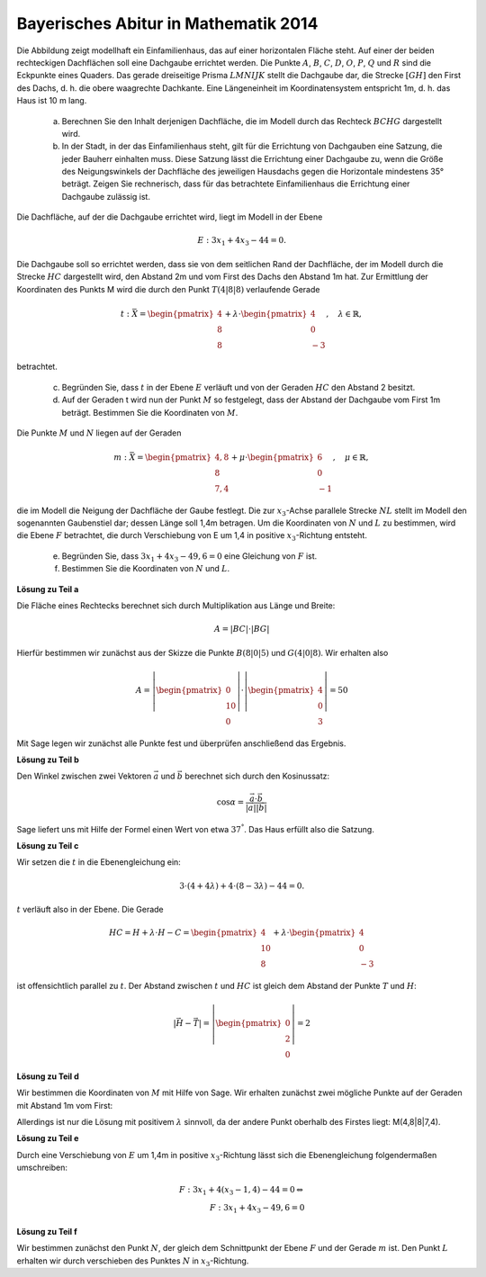 Bayerisches Abitur in Mathematik 2014
-------------------------------------

.. admonition:: Aufgabe

Die Abbildung zeigt modellhaft ein Einfamilienhaus, das auf einer horizontalen
Fläche steht. Auf einer der beiden rechteckigen Dachflächen soll eine
Dachgaube errichtet werden. Die Punkte :math:`A`, :math:`B`, :math:`C`, 
:math:`D`, :math:`O`, :math:`P`, :math:`Q` und :math:`R` sind die Eckpunkte
eines Quaders. Das gerade dreiseitige Prisma :math:`LMNIJK` stellt die 
Dachgaube dar, die Strecke :math:`[GH]` den First des Dachs, d. h. die obere
waagrechte Dachkante. Eine Längeneinheit im Koordinatensystem entspricht 1m,
d. h. das Haus ist 10 m lang.

  .. image:: ../figs/haus.png
     :align: center

  a) Berechnen Sie den Inhalt derjenigen Dachfläche, die im Modell durch das
     Rechteck :math:`BCHG` dargestellt wird.

  b) In der Stadt, in der das Einfamilienhaus steht, gilt für die Errichtung
     von Dachgauben eine Satzung, die jeder Bauherr einhalten muss. Diese 
     Satzung lässt die Errichtung einer Dachgaube zu, wenn die Größe des 
     Neigungswinkels der Dachfläche des jeweiligen Hausdachs gegen die 
     Horizontale mindestens 35° beträgt. Zeigen Sie rechnerisch, dass für das 
     betrachtete Einfamilienhaus die Errichtung einer Dachgaube zulässig ist.

Die Dachfläche, auf der die Dachgaube errichtet wird, liegt im Modell in der
Ebene

.. math::

  E:3x_1+4x_3-44=0.

Die Dachgaube soll so errichtet werden, dass sie von dem seitlichen Rand der
Dachfläche, der im Modell durch die Strecke :math:`HC` dargestellt wird, den 
Abstand 2m und vom First des Dachs den Abstand 1m hat. Zur Ermittlung der
Koordinaten des Punkts M wird die durch den Punkt :math:`T(4|8|8)` verlaufende
Gerade

.. math::

  t:\bar{X} = \begin{pmatrix} 4\\ 8\\ 8\end{pmatrix} + 
  \lambda\cdot\begin{pmatrix} 4\\ 0\\ -3\end{pmatrix},\quad
  \lambda\in\mathbb{R},

betrachtet.

  c) Begründen Sie, dass :math:`t` in der Ebene :math:`E` verläuft und von der
     Geraden :math:`HC` den Abstand 2 besitzt.

  d) Auf der Geraden t wird nun der Punkt :math:`M` so festgelegt, dass der Abstand
     der Dachgaube vom First 1m beträgt. Bestimmen Sie die Koordinaten
     von :math:`M`.

Die Punkte :math:`M` und :math:`N` liegen auf der Geraden

.. math::

  m:\bar{X} = \begin{pmatrix} 4{,}8\\ 8\\ 7{,}4\end{pmatrix} +
  \mu\cdot \begin{pmatrix} 6\\ 0\\ -1\end{pmatrix},\quad
  \mu\in\mathbb{R}, 

die im Modell die Neigung der Dachfläche der Gaube festlegt. Die zur
:math:`x_3`-Achse parallele Strecke :math:`NL` stellt im Modell den sogenannten
Gaubenstiel dar; dessen Länge soll 1,4m betragen. Um die Koordinaten von
:math:`N` und :math:`L` zu bestimmen, wird die Ebene :math:`F` betrachtet, die
durch Verschiebung von E um 1,4 in positive :math:`x_3`-Richtung entsteht.

  e) Begründen Sie, dass :math:`3x_1+4x_3-49{,}6=0` eine Gleichung von
     :math:`F` ist.

  f) Bestimmen Sie die Koordinaten von :math:`N` und :math:`L`.



**Lösung zu Teil a**

Die Fläche eines Rechtecks berechnet sich durch Multiplikation aus Länge und
Breite:

.. math::

  A = |BC|\cdot |BG|

Hierfür bestimmen wir zunächst aus der Skizze die Punkte :math:`B(8|0|5)` und
:math:`G(4|0|8)`. Wir erhalten also

.. math::

  A = \left|\begin{pmatrix} 0\\ 10\\ 0\end{pmatrix}\right|\cdot
      \left|\begin{pmatrix} 4\\ 0\\ 3\end{pmatrix}\right| = 50

Mit Sage legen wir zunächst alle Punkte fest und überprüfen anschließend
das Ergebnis.

.. sagecellserver::

  sage: o = vector([0,0,0])
  sage: p = vector([8,0,0])
  sage: r = vector([0,10,0])
  sage: a = vector([0,0,5])
  sage: q = p+r
  sage: b = a+p
  sage: d = r+a
  sage: c = d+p
  sage: h = vector([4,10,8])
  sage: g = b+h-c
  sage: t = vector([4,8,8])
  sage: print "Fläche:", abs((b-g).cross_product(c-b)) 

.. end of output


**Lösung zu Teil b**

Den Winkel zwischen zwei Vektoren :math:`\vec{a}` und :math:`\vec{b}`
berechnet sich durch den Kosinussatz:

.. math::

  \cos{\alpha} = \frac{\vec{a}\cdot\vec{b}}{|\vec{a}||\vec{b}|}

Sage liefert uns mit Hilfe der Formel einen Wert von etwa :math:`37^°`.
Das Haus erfüllt also die Satzung.

.. sagecellserver::

  sage: ba = a-b
  sage: bg = g-b
  sage: print "Winkel der Dachgaube:", float(arccos(ba.dot_product(bg)/(abs(ba)*abs(bg)))*180/pi)

.. end of output

**Lösung zu Teil c**

Wir setzen die :math:`t` in die Ebenengleichung ein:

.. math::

  3\cdot(4+4\lambda) + 4\cdot(8-3\lambda) - 44 = 0.

:math:`t` verläuft also in der Ebene. Die Gerade

.. math::

  HC = H + \lambda\cdot H - C = \begin{pmatrix} 4\\ 10\\ 8\end{pmatrix} + 
       \lambda \cdot \begin{pmatrix} 4\\ 0\\ -3\end{pmatrix}

ist offensichtlich parallel zu :math:`t`. Der Abstand zwischen :math:`t`
und :math:`HC` ist gleich dem Abstand der Punkte :math:`T` und :math:`H`:

.. math::

  \left|\vec{H}-\vec{T}\right| = \left|\begin{pmatrix} 0\\ 2\\ 0\end{pmatrix}\right| = 2

**Lösung zu Teil d**

Wir bestimmen die Koordinaten von :math:`M` mit Hilfe von Sage. Wir erhalten
zunächst zwei mögliche Punkte auf der Geraden mit Abstand 1m vom First:

.. sagecellserver::

  sage: lamb = solve(abs(x*(c-h))==1, x)
  sage: print "Die Lösungen für lambda lauten:", lamb

.. end of output

Allerdings ist nur die Lösung mit positivem :math:`\lambda` sinnvoll, 
da der andere Punkt oberhalb des Firstes liegt: M(4,8|8|7,4).

.. sagecellserver::

  sage: m = t + lamb[1].right() * (c-h)
  sage: print "Punkt M:", m

.. end of output

**Lösung zu Teil e**

Durch eine Verschiebung von :math:`E` um 1,4m in positive :math:`x_3`-Richtung
lässt sich die Ebenengleichung folgendermaßen umschreiben:

.. math::

  F: 3x_1+4(x_3-1{,}4) -44 = 0 \Leftrightarrow\\
  F: 3x_1 + 4x_3 - 49{,}6 = 0

**Lösung zu Teil f**

Wir bestimmen zunächst den Punkt :math:`N`, der gleich dem Schnittpunkt der
Ebene :math:`F` und der Gerade :math:`m` ist. Den Punkt :math:`L` erhalten
wir durch verschieben des Punktes :math:`N` in :math:`x_3`-Richtung.

.. sagecellserver::

  sage: mu = solve(3*(4.8+6*x) + 4*(7.4-x) - 49.6 == 0,x)[0].right()
  sage: n = m + mu * vector([6,0,-1])
  sage: l = n + vector([0,0,-1.4])
  sage: print "Koordinaten von N:", n, ", L:", l

.. end of output
